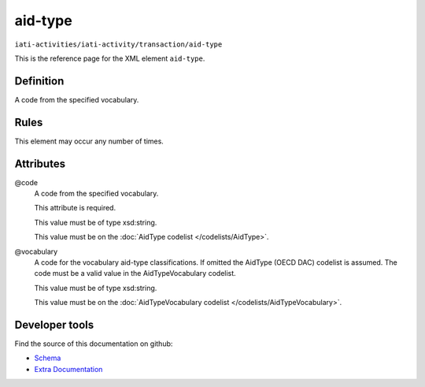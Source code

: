 aid-type
========

``iati-activities/iati-activity/transaction/aid-type``

This is the reference page for the XML element ``aid-type``. 

.. index::
  single: aid-type

Definition
~~~~~~~~~~


A code from the specified vocabulary.


Rules
~~~~~








This element may occur any number of times.







Attributes
~~~~~~~~~~


.. _iati-activities/iati-activity/transaction/aid-type/.code:

@code
  A code from the specified vocabulary.

  This attribute is required.



  This value must be of type xsd:string.


  This value must be on the :doc:`AidType codelist </codelists/AidType>`.



  
.. _iati-activities/iati-activity/transaction/aid-type/.vocabulary:

@vocabulary
  A code for the vocabulary aid-type classifications. If omitted the AidType (OECD DAC) codelist is assumed. The code must be a valid value in the AidTypeVocabulary codelist.


  This value must be of type xsd:string.


  This value must be on the :doc:`AidTypeVocabulary codelist </codelists/AidTypeVocabulary>`.



  





Developer tools
~~~~~~~~~~~~~~~

Find the source of this documentation on github:

* `Schema <https://github.com/IATI/IATI-Schemas/blob/version-2.03/iati-activities-schema.xsd#L1274>`_
* `Extra Documentation <https://github.com/IATI/IATI-Extra-Documentation/blob/version-2.03/fr/activity-standard/iati-activities/iati-activity/transaction/aid-type.rst>`_

